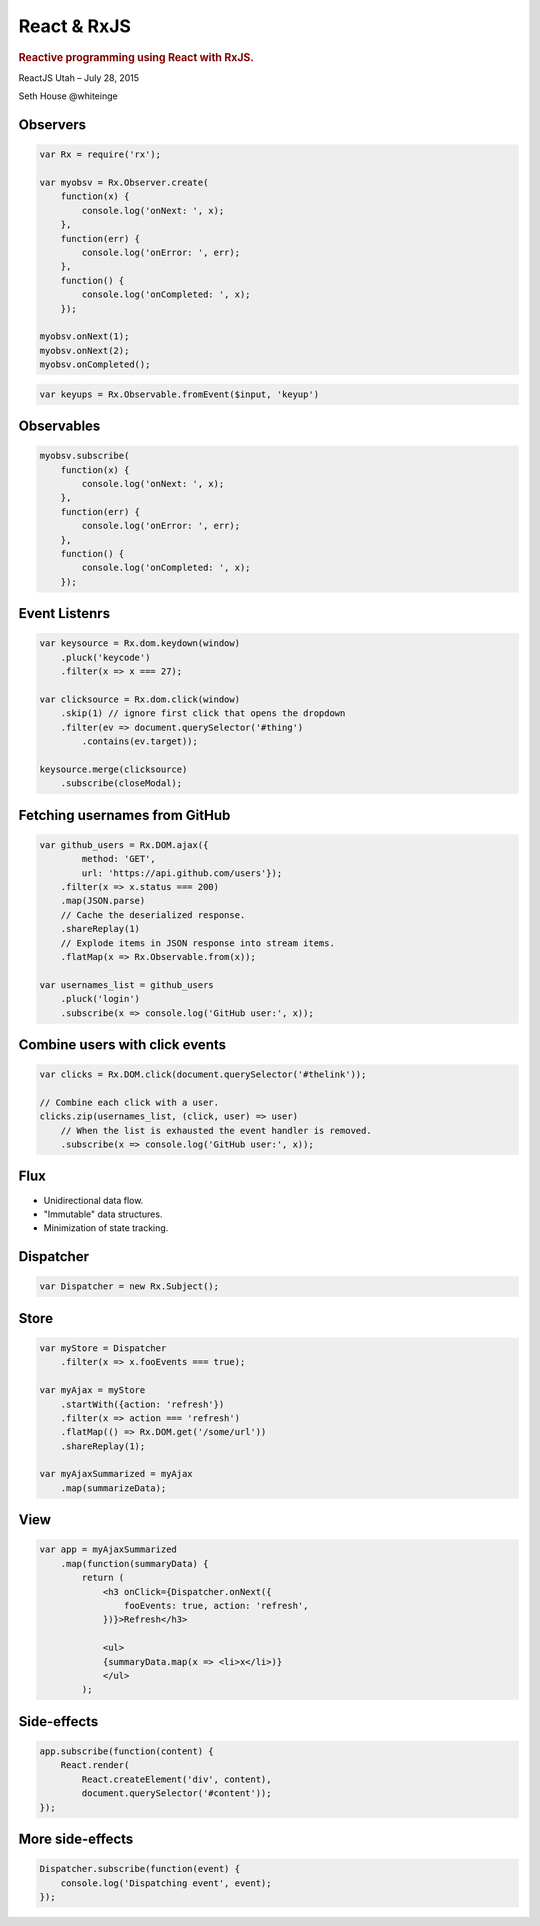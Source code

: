 ============
React & RxJS
============

.. rubric:: Reactive programming using React with RxJS.

.. image:: http://reactivex.io/assets/Rx_Logo_S.png
    :alt: Rx

ReactJS Utah – July 28, 2015

Seth House @whiteinge

.. class:: frame

Observers
=========

.. code:: javascript

    var Rx = require('rx');

    var myobsv = Rx.Observer.create(
        function(x) {
            console.log('onNext: ', x);
        },
        function(err) {
            console.log('onError: ', err);
        },
        function() {
            console.log('onCompleted: ', x);
        });

    myobsv.onNext(1);
    myobsv.onNext(2);
    myobsv.onCompleted();

.. container:: frame

    .. code:: javascript

        var keyups = Rx.Observable.fromEvent($input, 'keyup')

.. class:: frame

Observables
===========

.. code:: javascript

    myobsv.subscribe(
        function(x) {
            console.log('onNext: ', x);
        },
        function(err) {
            console.log('onError: ', err);
        },
        function() {
            console.log('onCompleted: ', x);
        });

.. class:: frame

Event Listenrs
==============

.. code:: javascript

    var keysource = Rx.dom.keydown(window)
        .pluck('keycode')
        .filter(x => x === 27);

    var clicksource = Rx.dom.click(window)
        .skip(1) // ignore first click that opens the dropdown
        .filter(ev => document.querySelector('#thing')
            .contains(ev.target));

    keysource.merge(clicksource)
        .subscribe(closeModal);

.. class:: frame

Fetching usernames from GitHub
==============================

.. code:: javascript

    var github_users = Rx.DOM.ajax({
            method: 'GET',
            url: 'https://api.github.com/users'});
        .filter(x => x.status === 200)
        .map(JSON.parse)
        // Cache the deserialized response.
        .shareReplay(1)
        // Explode items in JSON response into stream items.
        .flatMap(x => Rx.Observable.from(x));

    var usernames_list = github_users
        .pluck('login')
        .subscribe(x => console.log('GitHub user:', x));

.. class:: frame

Combine users with click events
===============================

.. code:: javascript

    var clicks = Rx.DOM.click(document.querySelector('#thelink'));

    // Combine each click with a user.
    clicks.zip(usernames_list, (click, user) => user)
        // When the list is exhausted the event handler is removed.
        .subscribe(x => console.log('GitHub user:', x));

.. class:: frame

Flux
====

* Unidirectional data flow.
* "Immutable" data structures.
* Minimization of state tracking.

.. class:: frame

Dispatcher
==========

.. code:: javascript

    var Dispatcher = new Rx.Subject();

.. class:: frame

Store
=====

.. code:: javascript

    var myStore = Dispatcher
        .filter(x => x.fooEvents === true);

    var myAjax = myStore
        .startWith({action: 'refresh'})
        .filter(x => action === 'refresh')
        .flatMap(() => Rx.DOM.get('/some/url'))
        .shareReplay(1);

    var myAjaxSummarized = myAjax
        .map(summarizeData);

.. class:: frame

View
====

.. code:: javascript

    var app = myAjaxSummarized
        .map(function(summaryData) {
            return (
                <h3 onClick={Dispatcher.onNext({
                    fooEvents: true, action: 'refresh',
                })}>Refresh</h3>

                <ul>
                {summaryData.map(x => <li>x</li>)}
                </ul>
            );

.. class:: frame

Side-effects
============

.. code:: javascript

    app.subscribe(function(content) {
        React.render(
            React.createElement('div', content), 
            document.querySelector('#content'));
    });

.. class:: frame

More side-effects
=================

.. code:: javascript

    Dispatcher.subscribe(function(event) {
        console.log('Dispatching event', event);
    });
